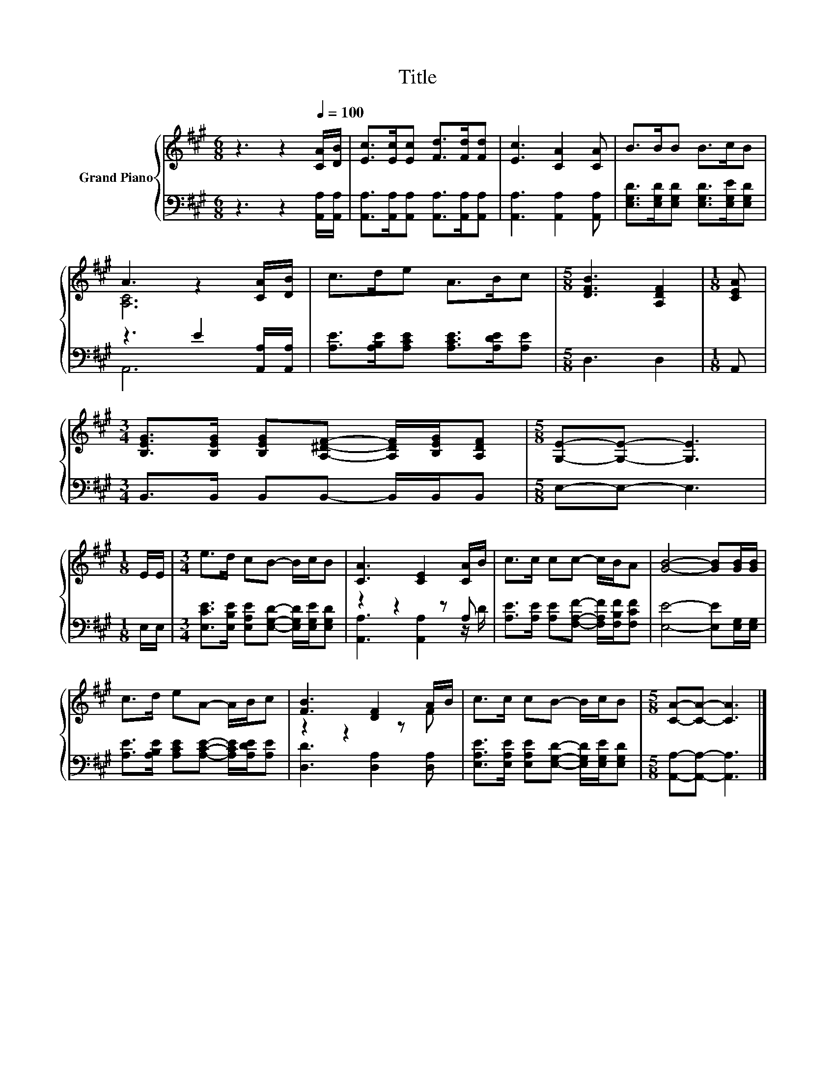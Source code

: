 X:1
T:Title
%%score { ( 1 3 ) | ( 2 4 ) }
L:1/8
M:6/8
K:A
V:1 treble nm="Grand Piano"
V:3 treble 
V:2 bass 
V:4 bass 
V:1
 z3 z2[Q:1/4=100] [CA]/[DB]/ | [Ec]>[Ec][Ec] [Fd]>[Fd][Fd] | [Ec]3 [CA]2 [CA] | B>BB B>cB | %4
 A3 z2 [CA]/[DB]/ | c>de A>Bc |[M:5/8] [DFB]3 [A,DF]2 |[M:1/8] [CEA] | %8
[M:3/4] [B,EG]>[B,EG] [B,EG][A,^DF]- [A,DF]/[B,EG]/[A,DF] |[M:5/8] [G,E]-[G,E]- [G,E]3 | %10
[M:1/8] E/E/ |[M:3/4] e>d cB- B/c/B | [CA]3 [CE]2 [CA]/B/ | c>c cc- c/B/A | [GB]4- [GB][GB]/[GB]/ | %15
 c>d eA- A/B/c | [FB]3 [DF]2 A/B/ | c>c cB- B/c/B |[M:5/8] [CA]-[CA]- [CA]3 |] %19
V:2
 z3 z2 [A,,A,]/[A,,A,]/ | [A,,A,]>[A,,A,][A,,A,] [A,,A,]>[A,,A,][A,,A,] | %2
 [A,,A,]3 [A,,A,]2 [A,,A,] | [E,G,D]>[E,G,D][E,G,D] [E,G,D]>[E,G,E][E,G,D] | %4
 z3 E2 [A,,A,]/[A,,A,]/ | [A,E]>[A,B,E][A,CE] [A,CE]>[A,DE][A,E] |[M:5/8] D,3 D,2 |[M:1/8] A,, | %8
[M:3/4] B,,>B,, B,,B,,- B,,/B,,/B,, |[M:5/8] E,-E,- E,3 |[M:1/8] E,/E,/ | %11
[M:3/4] [E,CE]>[E,B,E] [E,A,E][E,G,D]- [E,G,D]/[E,G,E]/[E,G,D] | z2 z2 z A, | %13
 [A,E]>[A,E] [A,E][F,A,F]- [F,A,F]/[F,B,F]/[F,CF] | [E,E]4- [E,E][E,G,]/[E,G,]/ | %15
 [A,E]>[A,B,E] [A,CE][A,CE]- [A,CE]/[A,DE]/[A,E] | [D,D]3 [D,A,]2 [D,A,] | %17
 [E,A,E]>[E,A,E] [E,A,E][E,G,D]- [E,G,D]/[E,G,E]/[E,G,D] |[M:5/8] [A,,A,]-[A,,A,]- [A,,A,]3 |] %19
V:3
 x6 | x6 | x6 | x6 | [A,C]6 | x6 |[M:5/8] x5 |[M:1/8] x |[M:3/4] x6 |[M:5/8] x5 |[M:1/8] x | %11
[M:3/4] x6 | x6 | x6 | x6 | x6 | z2 z2 z F | x6 |[M:5/8] x5 |] %19
V:4
 x6 | x6 | x6 | x6 | A,,6 | x6 |[M:5/8] x5 |[M:1/8] x |[M:3/4] x6 |[M:5/8] x5 |[M:1/8] x | %11
[M:3/4] x6 | [A,,A,]3 [A,,A,]2 z/ D/ | x6 | x6 | x6 | x6 | x6 |[M:5/8] x5 |] %19

